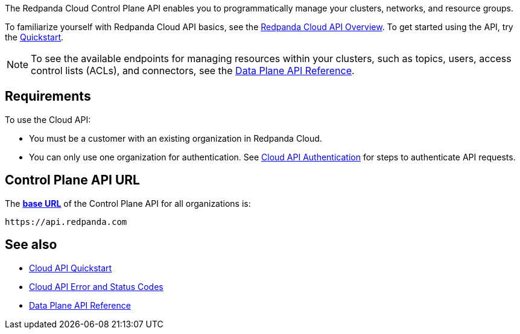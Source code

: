 :page-layout: api-partial

The Redpanda Cloud Control Plane API enables you to programmatically manage your clusters, networks, and resource groups. 

To familiarize yourself with Redpanda Cloud API basics, see the xref:redpanda-cloud:manage:api/cloud-api-overview.adoc[Redpanda Cloud API Overview]. To get started using the API, try the xref:redpanda-cloud:manage:api/cloud-api-quickstart.adoc[Quickstart].

NOTE: To see the available endpoints for managing resources within your clusters, such as topics, users, access control lists (ACLs), and connectors, see the link:https://docs.redpanda.com/api/cloud-dataplane-api.html[Data Plane API Reference].

== Requirements

To use the Cloud API:

* You must be a customer with an existing organization in Redpanda Cloud.
* You can only use one organization for authentication. See xref:redpanda-cloud:manage:api/cloud-api-authentication.adoc[Cloud API Authentication] for steps to authenticate API requests.

== Control Plane API URL

The xref:redpanda-cloud:manage:api/cloud-api-overview.adoc#control-plane-api-url[*base URL*] of the Control Plane API for all organizations is:

```
https://api.redpanda.com
```

== See also

* xref:redpanda-cloud:manage:api/cloud-api-quickstart.adoc[Cloud API Quickstart]
* xref:redpanda-cloud:manage:api/cloud-api-errors.adoc[Cloud API Error and Status Codes]
* link:https://docs.redpanda.com/api/cloud-dataplane-api.html[Data Plane API Reference]


